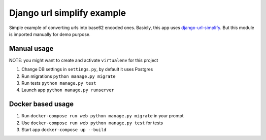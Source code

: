 ===========================
Django url simplify example
===========================

.. image:: https://travis-ci.org/Kurlov/django-url-simplify-example.svg?branch=master
    :target: https://travis-ci.org/Kurlov/django-url-simplify-example

Simple example of converting urls into base62 encoded ones. Basicly, this app
uses `django-url-simplify
<https://pypi.python.org/pypi/django-url-simplify/0.0.2>`_.
But this module is imported manually for demo purpose.

Manual usage
------------

NOTE: you might want to create and activate ``virtualenv`` for this project

1. Change DB settings in ``settings.py``, by default it uses Postgres
2. Run migrations ``python manage.py migrate``
3. Run tests ``python manage.py test``
4. Launch app ``python manage.py runserver``

Docker based usage
------------------

1. Run ``docker-compose run web python manage.py migrate`` in your prompt
2. Use ``docker-compose run web python manage.py test`` for tests
3. Start app ``docker-compose up --build``
